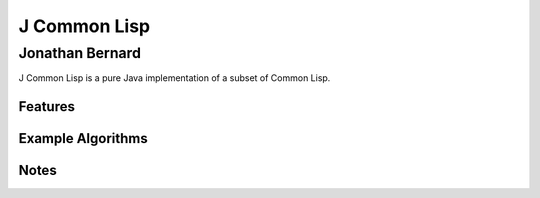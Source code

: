 J Common Lisp
=============
Jonathan Bernard
````````````````
J Common Lisp is a pure Java implementation of a subset of Common Lisp.

Features
--------

Example Algorithms
------------------

Notes
-----
